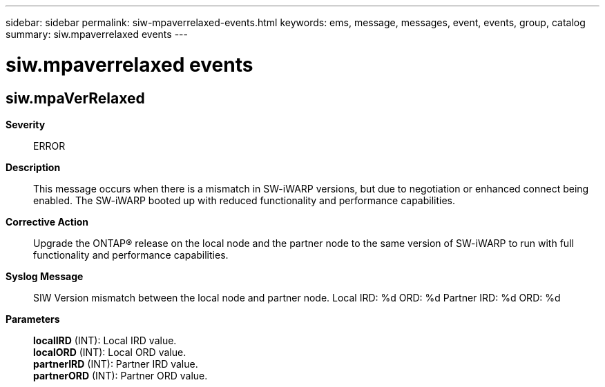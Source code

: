 ---
sidebar: sidebar
permalink: siw-mpaverrelaxed-events.html
keywords: ems, message, messages, event, events, group, catalog
summary: siw.mpaverrelaxed events
---

= siw.mpaverrelaxed events
:toclevels: 1
:hardbreaks:
:nofooter:
:icons: font
:linkattrs:
:imagesdir: ./media/

== siw.mpaVerRelaxed
*Severity*::
ERROR
*Description*::
This message occurs when there is a mismatch in SW-iWARP versions, but due to negotiation or enhanced connect being enabled. The SW-iWARP booted up with reduced functionality and performance capabilities.
*Corrective Action*::
Upgrade the ONTAP(R) release on the local node and the partner node to the same version of SW-iWARP to run with full functionality and performance capabilities.
*Syslog Message*::
SIW Version mismatch between the local node and partner node. Local IRD: %d ORD: %d Partner IRD: %d ORD: %d
*Parameters*::
*localIRD* (INT): Local IRD value.
*localORD* (INT): Local ORD value.
*partnerIRD* (INT): Partner IRD value.
*partnerORD* (INT): Partner ORD value.
